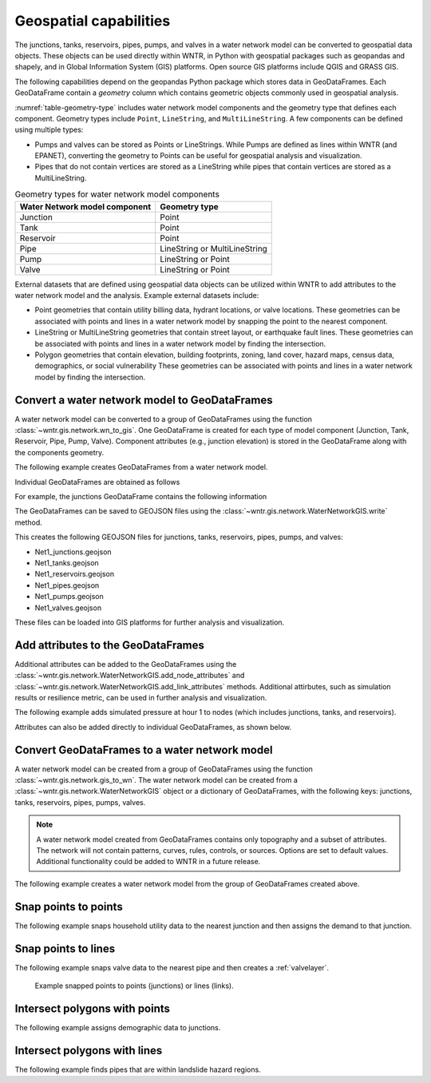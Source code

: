 .. raw:: latex

    \clearpage

.. doctest::
    :hide:

    >>> import wntr
    >>> import numpy as np
    >>> import pandas as pd
	  >>> import geopandas as gpd
    >>> import matplotlib.pylab as plt
    >>> try:
    ...    wn = wntr.network.model.WaterNetworkModel('../examples/networks/Net1.inp')
    ... except:
    ...    wn = wntr.network.model.WaterNetworkModel('examples/networks/Net1.inp')


Geospatial capabilities
======================================

The junctions, tanks, reservoirs, pipes, pumps, and valves in a water network model can be converted to 
geospatial data objects. These objects can be used 
directly within WNTR, 
in Python with geospatial packages such as geopandas and shapely, and 
in Global Information System (GIS) platforms.
Open source GIS platforms include QGIS and GRASS GIS.

The following capabilities depend on the geopandas Python package
which stores data in GeoDataFrames.  
Each GeoDataFrame contain a `geometry` column which contains 
geometric objects commonly used in geospatial analysis.

:numref:`table-geometry-type` includes water network model components and the 
geometry type that defines each component.  
Geometry types include 
``Point``, ``LineString``, and ``MultiLineString``.
A few components can be defined using multiple types:

* Pumps and valves can be stored as Points or LineStrings. While Pumps are defined as 
  lines within WNTR (and EPANET), converting the geometry to Points can be useful for geospatial analysis and visualization.
* Pipes that do not contain vertices are stored as a LineString while pipes that contain 
  vertices are stored as a MultiLineString.

.. _table-geometry-type:
.. table:: Geometry types for water network model components
   
   ==============================  ===============================
   Water Network model component   Geometry type
   ==============================  ===============================
   Junction                        Point
   Tank                            Point
   Reservoir                       Point
   Pipe                            LineString or MultiLineString 
   Pump                            LineString or Point
   Valve                           LineString or Point
   ==============================  ===============================

External datasets that are defined using geospatial data objects can be utilized within 
WNTR to add attributes to the water network model and the analysis.  Example external datasets include:

* Point geometries that contain utility billing data, hydrant locations, or valve locations. 
  These geometries can be associated with points and lines in a water network model by snapping the point to the nearest component.
* LineString or MultiLineString geometries that contain street layout, or earthquake fault lines.
  These geometries can be associated with points and lines in a water network model by finding the intersection.
* Polygon geometries that contain elevation, building footprints, zoning, land cover, hazard maps, census data, demographics, or social vulnerability
  These geometries can be associated with points and lines in a water network model by finding the intersection.

Convert a water network model to GeoDataFrames
----------------------------------------------

A water network model can be converted to a group of GeoDataFrames using the function
:class:`~wntr.gis.network.wn_to_gis`.
One GeoDataFrame is created for each type of model component (Junction, Tank, Reservoir, Pipe, Pump, Valve).
Component attributes (e.g., junction elevation) is stored in the GeoDataFrame along with the 
components geometry.

The following example creates GeoDataFrames from a water network model.  

.. doctest::

    >>> import wntr # doctest: +SKIP
	
    >>> wn = wntr.network.WaterNetworkModel('networks/Net1.inp') # doctest: +SKIP
    >>> wn_gis = wntr.gis.wn_to_gis(wn)
	
Individual GeoDataFrames are obtained as follows

.. doctest::

    >>> wn_gis.junctions
    >>> wn_gis.tanks
    >>> wn_gis.reservoirs
    >>> wn_gis.pipes
    >>> wn_gis.pumps
    >>> wn_gis.valves
	
For example, the junctions GeoDataFrame contains the following information

.. doctest::

    >>> print(wn_gis.junctions.head()) # doctest: +SKIP
              type  elevation  ... base_demand                   geometry
    name                       ...                                       
    10    Junction   44.80560  ...    0.000000   POINT (9.00000 27.85000)
    15    Junction    9.75360  ...    0.000063  POINT (38.68000 23.76000)
    20    Junction   39.31920  ...    0.000000  POINT (29.44000 26.91000)
    35    Junction    3.81000  ...    0.000063  POINT (25.46000 10.52000)
    40    Junction   40.20312  ...    0.000000   POINT (27.02000 9.81000)

The GeoDataFrames can be saved to GEOJSON files using the :class:`~wntr.gis.network.WaterNetworkGIS.write` method.

.. doctest::

    >>> wn_gis.write('Net1')
	
This creates the following GEOJSON files for junctions, tanks, reservoirs, pipes, pumps, and valves:

* Net1_junctions.geojson
* Net1_tanks.geojson
* Net1_reservoirs.geojson
* Net1_pipes.geojson
* Net1_pumps.geojson
* Net1_valves.geojson

These files can be loaded into GIS platforms for further analysis and visualization.


Add attributes to the GeoDataFrames
----------------------------------------

Additional attributes can be added to the GeoDataFrames using the 
:class:`~wntr.gis.network.WaterNetworkGIS.add_node_attributes` and 
:class:`~wntr.gis.network.WaterNetworkGIS.add_link_attributes` methods.
Additional attirbutes, such as simulation results or resilience metric, can be used in further analysis and visualization.

The following example adds simulated pressure at hour 1 to nodes (which includes junctions, tanks, and reservoirs).

.. doctest::

    >>> sim = wntr.sim.EpanetSimulator(wn)
    >>> results = sim.run_sim()
    >>> wn_gis.add_node_attributes(results.node['pressure'].loc[3600,:], 'Pressure_1hr')
	
Attributes can also be added directly to individual GeoDataFrames, as shown below.

.. doctest::

    >>> wn_gis.junctions['new attribute'] = 10
	
Convert GeoDataFrames to a water network model
----------------------------------------------

A water network model can be created from a group of GeoDataFrames using the function
:class:`~wntr.gis.network.gis_to_wn`. The water network model can be created from 
a :class:`~wntr.gis.network.WaterNetworkGIS` object or a dictionary of GeoDataFrames, with the following keys:
junctions, tanks, reservoirs, pipes, pumps, valves.

.. note:: 
   A water network model created from GeoDataFrames contains only topography and 
   a subset of attributes.  The network will not contain patterns, curves, rules, controls, 
   or sources.  Options are set to default values. 
   Additional functionality could be added to WNTR in a future release.

The following example creates a water network model from the group of GeoDataFrames created above.

.. doctest::

    >>> wn2 = wntr.gis.gis_to_wn(wn_gis)


Snap points to points
---------------------

The following example snaps household utility data to the nearest junction and then assigns the demand to that junction.

.. doctest::
    :hide:
	
    >>> points = [(48.2,37.2), (70.8,69.3), (54.5, 40.5), (51.2, 71.1), (32.1, 67.6), (51.7, 87.3)]
    >>> point_data = []
    >>> for i, pts in enumerate(points):
    ...     geometry = Point(pts)
    ...     point_data.append({'geometry': geometry})            
    >>> points = gpd.GeoDataFrame(DataFrame(point_data), crs=None)

.. doctest::

    >>> snapped_points = wntr.gis.snap_points_to_points(points, wn_gis, tolerance=5.0)
    >>> print(snapped_points.head(1))
		node	snap_distance	geometry
	0	22	3.33		POINT(50,40)


Snap points to lines
---------------------

The following example snaps valve data to the nearest pipe and then creates a :ref:`valvelayer`.

.. doctest::

    >>> snapped_points = wntr.gis.snap_points_to_lines(points, wn_gis, tolerance=5.0)
    >>> print(snapped_points.head(1))
		link	node	snap_distance	distance_along_line	geometry
	0	122	22	1.8		0.09			POINT(50,37.2)
    >>> G = wn.get_graph()
    >>> node_segments, link_segments, segment_size = wntr.metric.topographic.valve_segments(G,snapped_points)
    
.. _fig-snapped_points:
.. figure:: figures/snapped_points.png
   :width: 600
   :alt: Snapped points to points or lines

   Example snapped points to points (junctions) or lines (links).

Intersect polygons with points
---------------------------------

The following example assigns demographic data to junctions.

.. doctest::

    >>> add example


Intersect polygons with lines
---------------------------------

The following example finds pipes that are within landslide hazard regions.

.. doctest::

    >>> add example

